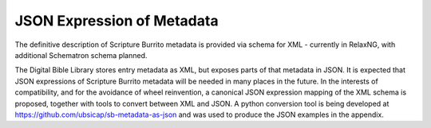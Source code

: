 ###########################
JSON Expression of Metadata
###########################

The definitive description of Scripture Burrito metadata is provided via schema for XML - currently in RelaxNG, with additional Schematron schema planned.

The Digital Bible Library stores entry metadata as XML, but exposes parts of that metadata in JSON. It is expected that JSON expressions of Scripture Burrito metadata will be needed in many places in the future. In the interests of compatibility, and for the avoidance of wheel reinvention, a canonical JSON expression mapping of the XML schema is proposed, together with tools to convert between XML and JSON. A python conversion tool is being developed at https://github.com/ubsicap/sb-metadata-as-json and was used to produce the JSON examples in the appendix.